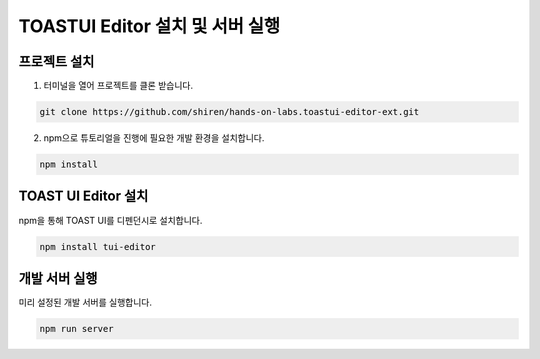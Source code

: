 ##############################
TOASTUI Editor 설치 및 서버 실행
##############################


프로젝트 설치
===========

1. 터미널을 열어 프로젝트를 클론 받습니다.

.. code-block:: sh
                
   git clone https://github.com/shiren/hands-on-labs.toastui-editor-ext.git

2. npm으로 튜토리얼을 진행에 필요한 개발 환경을 설치합니다.

.. code-block:: sh
                
   npm install

TOAST UI Editor 설치
===================

npm을 통해 TOAST UI를 디펜던시로 설치합니다.

.. code-block:: sh
                
   npm install tui-editor

개발 서버 실행
============

미리 설정된 개발 서버를 실행합니다.

.. code-block:: sh
                
   npm run server
